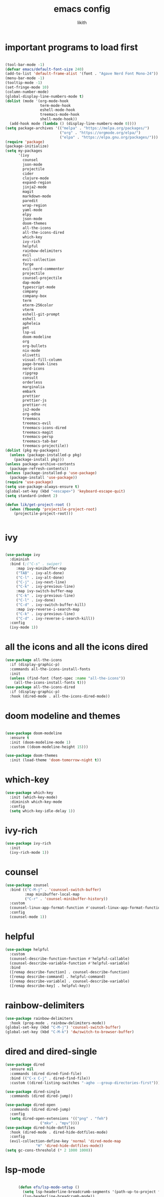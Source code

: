 #+TITLE: emacs config
#+AUTHOR: likith
#+PROPERTY: header-args:emacs-lisp :tangle ./config.el
#+DESCRIPTION: likith's personal emacs config
#+STARTUP: showeverything
#+OPTIONS: toc:2

* important programs to load first

#+begin_src emacs-lisp

  (tool-bar-mode -1)
  (defvar emacs/default-font-size 240)
  (add-to-list 'default-frame-alist '(font . "Agave Nerd Font Mono-24"))
  (menu-bar-mode -1)
  (tooltip-mode -1)
  (set-fringe-mode 10)
  (column-number-mode)
  (global-display-line-numbers-mode t)
  (dolist (mode '(org-mode-hook
                  term-mode-hook
                  eshell-mode-hook
                  treemacs-mode-hook
                  shell-mode-hook))
    (add-hook mode (lambda () (display-line-numbers-mode 0))))
  (setq package-archives '(("melpa" . "https://melpa.org/packages/")
                           ("org" . "https://orgmode.org/elpa/")
                           ("elpa" . "https://elpa.gnu.org/packages/")))
  (require 'package)
  (package-initialize)
  (setq my-packages
        '(ivy
          counsel
          json-mode
          projectile
          cider
          clojure-mode
          expand-region
          jinja2-mode
          magit
          markdown-mode
          paredit
          wrap-region
          yaml-mode
          elpy
          json-mode
          doom-themes
          all-the-icons
          all-the-icons-dired
          which-key
          ivy-rich
          helpful
          rainbow-delimiters
          evil
          evil-collection
          forge
          evil-nerd-commenter
          projectile
          counsel-projectile
          dap-mode
          typescript-mode
          company
          company-box
          term
          eterm-256color
          vterm
          eshell-git-prompt
          eshell
          apheleia
          pet
          lsp-ui
          doom-modeline
          org
          org-bullets
          nix-mode
          olivetti
          visual-fill-column
          page-break-lines
          nerd-icons
          ripgrep
          consult
          orderless
          marginalia
          embark
          prettier
          prettier-js
          prettier-rc
          js2-mode
          org-edna
          treemacs
          treemacs-evil
          treemacs-icons-dired
          treemacs-magit
          treemacs-persp
          treemacs-tab-bar
          treemacs-projectile))
  (dolist (pkg my-packages)
    (unless (package-installed-p pkg)
      (package-install pkg)))
  (unless package-archive-contents
    (package-refresh-contents))
  (unless (package-installed-p 'use-package)
    (package-install 'use-package))
  (require 'use-package)
  (setq use-package-always-ensure t)
  (global-set-key (kbd "<escape>") 'keyboard-escape-quit)
  (setq standard-indent 2)

  (defun lik/get-project-root ()
    (when (fboundp 'projectile-project-root)
      (projectile-project-root)))


#+end_src


* ivy
#+begin_src emacs-lisp

  (use-package ivy
    :diminish
    :bind (;("C-s" . swiper)
	   :map ivy-minibuffer-map
	   ("TAB" . ivy-alt-done)
	   ("C-l" . ivy-alt-done)
	   ("C-j" . ivy-next-line)
	   ("C-k" . ivy-previous-line)
	   :map ivy-switch-buffer-map
	   ("C-k" . ivy-previous-line)
	   ("C-l" . ivy-done)
	   ("C-d" . ivy-switch-buffer-kill)
	   :map ivy-reverse-i-search-map
	   ("C-k" . ivy-previous-line)
	   ("C-d" . ivy-reverse-i-search-kill))
    :config
    (ivy-mode 1))

#+end_src


* all the icons and all the icons dired

#+begin_src emacs-lisp
  (use-package all-the-icons
    :if (display-graphic-p)
    :commands all-the-icons-install-fonts
    :init
    (unless (find-font (font-spec :name "all-the-icons"))
      (all-the-icons-install-fonts t)))
  (use-package all-the-icons-dired
    :if (display-graphic-p)
    :hook (dired-mode . all-the-icons-dired-mode))
#+end_src


* doom modeline and themes

#+begin_src emacs-lisp

  (use-package doom-modeline
    :ensure t
    :init (doom-modeline-mode 1)
    :custom ((doom-modeline-height 15)))

  (use-package doom-themes
    :init (load-theme 'doom-tomorrow-night t))

#+end_src

* which-key

#+begin_src emacs-lisp
  (use-package which-key
    :init (which-key-mode)
    :diminish which-key-mode
    :config
    (setq which-key-idle-delay 1))

#+end_src


* ivy-rich

#+begin_src emacs-lisp
  (use-package ivy-rich
    :init
    (ivy-rich-mode 1))

#+end_src 



* counsel

#+begin_src emacs-lisp
  (use-package counsel
    :bind (("C-M-j" . 'counssel-switch-buffer)
           :map minibuffer-local-map
           ("C-r" . 'counsel-minibuffer-history))
    :custom
    (counsel-linux-app-format-function #'counsel-linux-app-format-function-name-only)
    :config
    (counsel-mode 1))
#+end_src

* helpful

#+begin_src emacs-lisp
  (use-package helpful
    :custom
    (counsel-describe-function-function #'helpful-callable)
    (counsel-describe-variable-function #'helpful-variable)
    :bind
    ([remap describe-function] . counsel-describe-function)
    ([remap describe-command] . helpful-command)
    ([remap describe-variable] . counsel-describe-variable)
    ([remap describe-key] . helpful-key))
#+end_src

* rainbow-delimiters

#+begin_src emacs-lisp
  (use-package rainbow-delimiters
    :hook (prog-mode . rainbow-delimiters-mode))
  (global-set-key (kbd "C-M-j") 'counsel-switch-buffer)
  (global-set-key (kbd "C-M-k") 'dw/switch-to-browser-buffer)

#+end_src


* dired and dired-single

#+begin_src emacs-lisp
  (use-package dired
    :ensure nil
    :commands (dired dired-find-file)
    :bind (("C-x C-j" . dired-find-file))
    :custom ((dired-listing-switches "-agho --group-directories-first")))

  (use-package dired-single
    :commands (dired dired-jump))

  (use-package dired-open
    :commands (dired dired-jump)
    :config
    (setq dired-open-extensions '(("png" . "feh")
				  ("mkv" . "mpv"))))
  (use-package dired-hide-dotfiles
    :hook (dired-mode . dired-hide-dotfiles-mode)
    :config
    (evil-collection-define-key 'normal 'dired-mode-map
				"H" 'dired-hide-dotfiles-mode))
  (setq gc-cons-threshold (* 2 1000 1000))
#+end_src

* lsp-mode

#+begin_src emacs-lisp

      (defun efs/lsp-mode-setup ()
        (setq lsp-headerline-breadcrumb-segments '(path-up-to-project file symbols))
        (lsp-headerline-breadcrumb-mode))

      (use-package lsp-mode
        :commands (lsp lsp-deferred)
        :hook (lsp-mode . efs/lsp-mode-setup)
        :init
        (setq lsp-keymap-prefix "C-c l")

        :config
        (lsp-enable-which-key-integration t)
        (setq lsp-signature-auto-activate nil))

      (use-package lsp-ui
        :hook (lsp-mode . lsp-ui-mode)
        :custom
;        (lsp-ui-doc-delay 1)
        (lsp-ui-doc-position 'bottom))

      (use-package lsp-treemacs
         :after lsp)

      (use-package lsp-ivy
        :after lsp)


#+end_src


* evil mode

#+begin_src emacs-lisp

  (use-package evil
    :init
    (setq evil-want-integration t)
    (setq evil-want-keybinding nil)
    (setq evil-want-C-u-scroll t)
    (setq evil-want-C-i-jump nil)
    :config
    (evil-mode 1)
    (define-key evil-insert-state-map (kbd "C-g")  'evil-normal-state)
    (define-key evil-insert-state-map (kbd "C-h") 'evil-delete-backward-char-and-join)
    (evil-global-set-key 'motion "j" 'evil-next-visual-line)
    (evil-global-set-key 'motion "k" 'evil-previous-visual-line)
    (evil-set-initial-state 'messages-buffer-mode 'normal)
    (evil-set-initial-state 'dashboard-mode 'normal))

  (use-package evil-collection
    :after evil
    :config
    (evil-collection-init))

#+end_src


* magit

#+begin_src emacs-lisp
  (use-package magit
    :commands (magit-status magit-get-current-branch)
    :custom
    (magit-display-buffer-function #'magit-display-buffer-same-window-except-diff-v1))
  (global-set-key (kbd "C-M-;") 'magit-status)

#+end_src

* forge
#+begin_src emacs-lisp
  (use-package forge
    :after magit)
#+end_src


* evil nerd commenter

#+begin_src emacs-lisp
  (use-package evil-nerd-commenter
    :bind ("M-/" . evilnc-comment-or-uncomment-lines))
#+end_src


* projectile

#+begin_src emacs-lisp
  (use-package projectile
    :diminish projectile-mode
    :config (projectile-mode)
    :custom ((projectile-completion-system 'ivy))
    :bind ("C-M-p" . projectile-find-file)
    :bind-keymap
    ("C-c p" . projectile-command-map)
    :init
    (when (file-directory-p "~/Documents")
      (setq projectile-project-search-path '("~/Documents")))
    (setq projectile-switch-project-action #'projectile-dired))

  (use-package counsel-projectile
    :disabled
    :after projectile
    :config (counsel-projectile-mode))
#+end_src

* dap mode

#+begin_src emacs-lisp

  (use-package dap-mode
    :commands dab-debug
    :config
    (require 'dap-node)
    (dap-node-setup)

    (general-define-key
     :keymaps 'lsp-mode-map
     :prefix lsp-keymap-prefix
     "d" '(dap-hydra t :wk "debugger")))

#+end_src

* apheleia

#+begin_src emacs-lisp
  
  (use-package apheleia
    :defines (apheleia-formatters apheleia-mode-alist)
    :hook (after-init . apheleia-global-mode)
    :config
    (setf (alist-get 'python-mode apheleia-mode-alist) '(ruff-isort ruff))
    (setf (alist-get 'python-ts-mode apheleia-mode-alist) '(ruff-isort ruff)))
#+end_src


* eglot

#+begin_src emacs-lisp

  (use-package eglot
    :hook (python-base-mode . eglot-ensure)
    :custom (eglot-autopshutdown t))
#+end_src


* python stuff

#+begin_src emacs-lisp
  (use-package python-mode
    :hook (python-mode . lsp-deferred)
    :custom
    (dap-python-debugger 'debugpy)
    :config
    (require 'dap-python))

  (use-package pyvenv
    :after python-mode
    :config
    (pyvenv-mode 1))
#+end_src

* typescript

#+begin_src emacs-lisp
  (use-package typescript-mode
    :mode "\\.ts\\'"
    :hook (typescript-mode .lsp-deferred)
    :config
    (setq typescript-indent-level 2))
#+end_src

* company

#+begin_src emacs-lisp
  (use-package company
    :after lsp-mode
    :hook (lsp-mode . company-mode)
    :bind (:map company-active-map
		("<tab>" . company-complete-selection))
    (:map lsp-mode-map
	  ("<tab>" . company-indent-or-complete-common))
    :custom
    (company-minimum-prefix-length 1)
    (company-idle-delay nil))

  (use-package company-box
    :hook (company-mode . company-box-mode))

#+end_src


* terminal stuff

#+begin_src emacs-lisp
  (use-package term
    :commands term
    :config
    (setq explicit-shell-file-name "fish"))

  (use-package eterm-256color
    :hook (term-mode . eterm-256color-mode))

  (use-package vterm
    :commands vterm
    :config
    (setq vterm-shell "fish")
    (setq vterm-max-scrollback 10000))

  (defun efs/configure-eshell ()
    (add-hook 'eshell-pre-command-hook 'eshell-save-some-history)
    (add-to-list 'eshell-output-filter-functions 'eshell-truncate-buffer)
    (evil-define-key '(normal insert visual) eshell-mode-map (kbd "C-r") 'counsel-esh-history)
    (evil-define-key '(normal insert visual) eshell-mode-map (kbd "<home>") 'eshell-bol)
    (evil-normalize-keymaps)
    (setq eshell-history-size 10000
	  eshell-buffer-maximum-lines 10000
	  eshell-hist-ignoredups t
	  eshell-scroll-to-bottom-on-input t))

  (use-package eshell-git-prompt
    :after eshell)

  (use-package eshell
    :hook (eshell-first-time-mode . efs/configure-eshell)
    :config
    (with-eval-after-load 'esh-opt
      (setq eshell-destroy-buffer-when-process-dies t)
      (setq eshell-visual-commands '("htop" "zsh" "vim")))
  (eshell-git-prompt-use-theme 'powerline))

#+end_src

* org mode stuff

#+begin_src emacs-lisp
     (defun efs/org-mode-setup ()
       (org-indent-mode)
       (variable-pitch-mode 1)
       (auto-fill-mode 0)
       (visual-line-mode 1)
       (setq evil-auto-indent nil))

     (defun efs/org-font-setup ()
       (font-lock-add-keywords 'org-mode
                               '(("^ *\\([-]\\) "
                                  (0 (prog1 () (compose-region (match-beginning 1) (match-end 1) "•"))))))
       (dolist (face '((org-level-1 . 1.2)
                       (org-level-2 . 1.1)
                       (org-level-3 . 1.05)
                       (org-level-4 . 1.0)
                       (org-level-5 . 1.1)
                       (org-level-6 . 1.1)
                       (org-level-7 . 1.1)
                       (org-level-8 . 1.1)))
         (set-face-attribute (car face) nil :font "Cantarell" :weight 'regular :height (cdr face)))
       (set-face-attribute 'org-block nil :foreground nil :inherit 'fixed-pitch)
       (set-face-attribute 'org-code nil :inherit '(shadow fixed-pitch))
       (set-face-attribute 'org-table nil :inherit '(shadow fixed-pitch))
       (set-face-attribute 'org-verbatim nil :inherit '(shadow fixed-pitch))
       (set-face-attribute 'org-special-keyword nil :inherit '(font-lock-comment-face fixed-pitch))
       (set-face-attribute 'org-checkbox nil :inherit 'fixed-pitch))

    (use-package org
      :hook (org-mode . efs/org-mode-setup)
      :config
      (setq org-ellipsis "▼")
      (setq org-directory "~/Documents/orgfiles")
      (setq org-agenda-files
            '("tasks.org"
              "birthdays.org"
              "~/org_mode_exp/example-file.org"
              "~/Documents/wizr/work_master.org"))
      (setq org-agenda-start-with-log-mode t)
      (setq org-log-done 'time)
      (setq org-log-into-drawer t)
      (setq org-startup-with-inline-images t)
      (efs/org-font-setup))

     (use-package org-bullets
       :after org
       :hook (org-mode . org-bullets-mode)
       :custom
       (org-bullets-bullet-list '("◉" "○" "●" "○" "●" "○" "●")))

     (defun efs/org-mode-visual-fill ()
       (setq visual-fill-column-width 100
             visual-fill-column-center-text t)
       (visual-fill-column-mode 1))

     (use-package visual-fill-column
       :hook (org-mode . efs/org-mode-visual-fill))
     (setq-default org-pretty-entities t)
     (setq-default org-use-sub-superscripts "{}")
     (setq-default org-startup-with-inline-images t)
     (setq-default org-image-actual-width '(300))
     (setq-default org-hide-emphasis-markers t)
     (global-set-key (kbd "C-c l") #'org-store-link)
     (global-set-key (kbd "C-c a") #'org-agenda)
     (global-set-key (kbd "C-c c") #'org-capture)
     (font-lock-add-keywords 'org-mode
                             '(("^ *\\([-]\\) "
                                (0 (prog1 () (compose-region (match-beginning 1) (match-end 1) "●"))))))
#+end_src


** org babel

#+begin_src emacs-lisp
   (org-babel-do-load-languages
    'org-babel-load-languages
    '((emacs-lisp . t)
      (python . t)
      (eshell . t)
      (gnuplot . t)
      (sed . t)
      (awk . t)
      (clojure . t)
      (css . t)
      (java . t)
      (latex . t)
      (lua . t)
      (lisp . t)
      (makefile . t)
      (js . t)
      (org . t)
      (perl . t)
      (sql . t)))

   (setq org-confirm-babel-evaluate nil)

#+end_src

#+RESULTS:

** org mode tagging stuff

*** workflow states


#+begin_src emacs-lisp

   (setq org-todo-keywords
       '((sequence "TODO(t)" "IN PROGRESS(p)" "WAITING(w)" "|" "DONE(d!)")
         (sequence "BACKLOG(b)" "PLAN(p)" "READY(r)" "ACTIVE(a)" "REVIEW(v)" "WAIT(w@/!)" "HOLD(h)" "|" "COMPLETED(c)" "CANC(k@)")))
   (setq org-refile-targets
         '(("archive.org" :maxlevel . 1)
   	("tasks.org" :maxlevel . 1)))
   (advice-add 'org-refile :after 'org-save-all-org-buffers)
#+end_src  


*** tags

#+begin_src emacs-lisp

   (setq org-tag-alist
         '((:startgroup)
   	; put mutually exclusive tags here
   	(:endgroup)
   	("errand" . ?E)
   	("home" . ?H)
   	("work" . ?W)
   	("agenda" . ?a)
   	("planning" . ?p)
   	("publish" . ?P)
   	("batch" . ?b)
   	("note" . ?n)
   	("idea" . ?i)
   	("thinking" . ?t)
   	("recurring" . ?r)))

#+end_src

#+RESULTS:


** org mode agenda views


#+begin_src emacs-lisp

   (setq org-agenda-custom-commands
         '(("d" "dashboard"
            ((agenda "" ((org-deadline-warning-days 7)))
             (todo "NEXT"
                   ((org-agenda-overriding-header "next tasks")))
             (tags-todo "agenda/ACTIVE" ((org-agenda-overriding-header "active projects")))))
           ("n" "next tasks"
            ((todo "NEXT"
                   ((org-agenda-overriding-header "next tasks")))))
           ("W" "work tasks" tags-todo "+work")
           ("e" tags-todo "+TODO=\"NEXT\"+effort<15&+effort>0"
            ((org-agenda-overriding-header "low effort tasks")
             (org-agenda-max-todos 20)
             (org-agenda-files org-agenda-files)))
           ("w" "workflow status"
            ((todo "WAIT"
                   ((org-agenda-files org-agenda-files)))
             (todo "REVIEW"
                   ((org-agenda-overriding-header "in review")
                    (org-agenda-files org-agenda-files)))
             (todo "PLAN"
                   ((org-agenda-overriding-header "in planning")
                    (org-agenda-todo-list-sublevels nil)
                    (org-agenda-files org-agenda-files)))
             (todo "BACKLOG"
                   ((org-agenda-overriding-header "project backlog")
                    (org-agenda-todo-list-sublevels nil)
                    (org-agenda-files org-agenda-files)))
             (todo "READY"
                   ((org-agenda-overriding-header "ready for work")
                    (org-agenda-files org-agenda-files)))
             (todo "ACTIVE"
                   ((org-agenda-overriding-header "active projects")
                    (org-agenda-files org-agenda-files)))
             (todo "COMPLETED"
                   ((org-agenda-overriding-header "completed projects")
                    (org-agenda-files org-agenda-files)))
             (todo "CANC"
                   ((org-agenda-overriding-header "cancelled projects")
                    (org-agenda-files org-agenda-files)))))))
   #+end_src



** other org mode stuff

#+begin_src emacs-lisp
   (use-package org-appear
     :hook
     (org-mode . org-appear-mode))

   (use-package org-modern
     :hook
     (org-mode . global-org-modern-mode)
     :custom
     (org-modern-keyword nil)
     (org-modern-checkbox nil)
     (org-modern-table nil))

   (use-package olivetti
     :demand t
     :bind
     (("<f9>" . ews-distraction-free)))

   (defun ews-distraction-free ()
     (interactive)
     (if (equal olivetti-mode nil)
         (progn
           (window-configuration-to-register 1)
           (delete-other-windows)
           (text-scale-set 2)
           (olivetti-mode t))
       (progn
         (if (eq (length (window-list)) 1)
             (jump-to-register 1))
         (olivetti-mode 0)
         (text-scale-set 0))))

   (require 'org-tempo)
   (add-to-list 'org-structure-template-alist '("sh" . "src shell"))
   (add-to-list 'org-structure-template-alist '("el" . "src emacs-lisp"))
   (add-to-list 'org-structure-template-alist '("py" . "src python"))

#+end_src

** org roam

#+begin_src emacs-lisp

   (use-package emacsql)
   (use-package org-roam
     :ensure t
     :init
     (setq org-roam-v2-ack t)
     :custom
     (org-roam-directory "~/Documents/roamnotes")
     (org-roam-completion-everywhere t)
     (org-roam-capture-templates
      '(("d" "default" plain
         "%?"
         :if-new (file+head "%<%Y%m%d%H%M%S>-${slug}.org" "#+title: ${title}\n#+date: %U\n")
         :unnarrowed t)
        ("m" "Team Meeting" plain
         "\n* Minutes\n\n%?"
         :if-new (file+head "%<%Y%m%d%H%M%S>-${slug}.org" "#+title: ${title}\n#+date: %U\n#+filetags:work")
         :unnarrowed t)))
     (org-roam-dailies-capture-templates
     '(("d" "default" entry "* %<%I:%M %p>: %?"
        :if-new (file+head "%<%Y-%m-%d>.org" "#+title: %<%Y-%m-%d>\n"))
       ("j" "journal" entry "* %<%I:%M %p>: %?"
        :if-new (file+head "journal/%<%Y-%m-%d>.org" "#+title: %<%Y-%m-%d> journal \n"))
       ("m" "meeting" entry "* %<%I:%M %p>: %?"
        :if-new (file+head "meetings/%<%Y-%m-%d>.org" "#+title: %<%Y-%m-%d> meeting \n"))))
     :bind (("C-c n l" . org-roam-buffer-toggle)
            ("C-c n f" . org-roam-node-find)
            ("C-c n i" . org-roam-node-insert)
            :map org-mode-map
            ("C-M-i" . completion-at-point)
            :map org-roam-dailies-map
            ("Y" . org-roam-dailies-capture-yesterday)
            ("T" . org-roam-dailies-capture-tomorrow))
     :bind-keymap
     ("C-c n d" . org-roam-dailies-map)
     :config
     (require 'org-roam-dailies)
     (org-roam-setup)
     (setq org-roam-dailies-directory "daily/")
     (org-roam-db-autosync-mode))
#+end_src

[[https://github.com/Alexander-Miller/treemacs][treemacs]]
[[https://github.com/thisirs/openwith][emacs openwith]]
[[https://youtube.com/watch?v=rwKTc4MNmt8][modern emacs UI]]

vertico
selectrum
marginalia

** org-edna
for task dependencies
#+begin_src emacs-lisp

  (org-edna-mode)
#+end_src


* other function(s)


#+begin_src emacs-lisp
  (defun efs/read-file-as-string (path)
    (with-temp-buffer
      (insert-file-contents path)
      (buffer-string)))

  (push '("conf-unix" . conf-unix) org-src-lang-modes)


#+end_src


* vertico

#+begin_src emacs-lisp


    (defun dw/minibuffer-backward-kill (arg)
    "When minibuffer is completing a file name delete up to parent
  folder, otherwise delete a character backward"
    (interactive "p")
    (if minibuffer-completing-file-name
        ;; Borrowed from https://github.com/raxod502/selectrum/issues/498#issuecomment-803283608
        (if (string-match-p "/." (minibuffer-contents))
            (zap-up-to-char (- arg) ?/)
          (delete-minibuffer-contents))
        (delete-backward-char arg)))
                 ;; Enable vertico
              (use-package vertico
                :bind (:map minibuffer-local-map
                            ("<backspace>" . dw/minibuffer-backward-kill))
            :custom
            ;; (vertico-scroll-margin 0) ;; Different scroll margin
            ;; (vertico-count 20) ;; Show more candidates
            ;; (vertico-resize t) ;; Grow and shrink the Vertico minibuffer
            ;; (vertico-cycle t) ;; Enable cycling for `vertico-next/previous'
            (keymap-set vertico-map "?" #'minibuffer-completion-help)
            (keymap-set vertico-map "M-TAB" #'minibuffer-complete)

            :init
            (vertico-mode))

          ;; Persist history over Emacs restarts. Vertico sorts by history position.
          (use-package savehist
            :init
            (savehist-mode))

          ;; A few more useful configurations...
          (use-package emacs
            :custom
            ;; Support opening new minibuffers from inside existing minibuffers.
            (enable-recursive-minibuffers t)
            ;; Hide commands in M-x which do not work in the current mode.  Vertico
            ;; commands are hidden in normal buffers. This setting is useful beyond
            ;; Vertico.
            (read-extended-command-predicate #'command-completion-default-include-p)
            :init
            ;; Add prompt indicator to `completing-read-multiple'.
            ;; We display [CRM<separator>], e.g., [CRM,] if the separator is a comma.
            (defun crm-indicator (args)
              (cons (format "[CRM%s] %s"
                            (replace-regexp-in-string
                             "\\`\\[.*?]\\*\\|\\[.*?]\\*\\'" ""
                             crm-separator)
                            (car args))
                    (cdr args)))
            (advice-add #'completing-read-multiple :filter-args #'crm-indicator)

            ;; Do not allow the cursor in the minibuffer prompt
            (setq minibuffer-prompt-properties
                  '(read-only t cursor-intangible t face minibuffer-prompt))
            (add-hook 'minibuffer-setup-hook #'cursor-intangible-mode))

          (use-package orderless
          :custom
          ;; Configure a custom style dispatcher (see the Consult wiki)
          ;; (orderless-style-dispatchers '(+orderless-consult-dispatch orderless-affix-dispatch))
          ;; (orderless-component-separator #'orderless-escapable-split-on-space)
          (completion-styles '(orderless basic))
          (completion-category-defaults nil)
          (completion-category-overrides '((file (styles partial-completion)))))

          (setq completion-styles '(basic substring partial-completion flex))
          (setq read-file-name-completion-ignore-case t
              read-buffer-completion-ignore-case t
              completion-ignore-case t)
          (setq completion-in-region-function
              (lambda (&rest args)
                (apply (if vertico-mode
                           #'consult-completion-in-region)
                       args)))

          (use-package vertico-directory
          :after vertico
          :ensure nil
          ;; More convenient directory navigation commands
          :bind (:map vertico-map
                      ("RET" . vertico-directory-enter)
                      ("DEL" . vertico-directory-delete-char)
                      ("M-DEL" . vertico-directory-delete-word))
          ;; Tidy shadowed file names
          :hook (rfn-eshadow-update-overlay . vertico-directory-tidy))

          (vertico-multiform-mode)

        ;; Configure the display per command.
        ;; Use a buffer with indices for imenu
        ;; and a flat (Ido-like) menu for M-x.
        (setq vertico-multiform-commands
              '((consult-imenu buffer indexed)
                (execute-extended-command unobtrusive)))

        ;; Configure the display per completion category.
        ;; Use the grid display for files and a buffer
        ;; for the consult-grep commands.
        (setq vertico-multiform-categories
              '((file grid)
                (consult-grep buffer)))

        (setq vertico-multiform-commands
            `((consult-outline buffer ,(lambda (_) (text-scale-set -1)))))

        ;; Change the default sorting function.
      ;; See `vertico-sort-function' and `vertico-sort-override-function'.
      (setq vertico-multiform-commands
            '((describe-symbol (vertico-sort-function . vertico-sort-alpha))))

      (setq vertico-multiform-categories
            '((symbol (vertico-sort-function . vertico-sort-alpha))
              (file (vertico-sort-function . sort-directories-first))))

      ;; Sort directories before files
      (defun sort-directories-first (files)
        (setq files (vertico-sort-history-length-alpha files))
        (nconc (seq-filter (lambda (x) (string-suffix-p "/" x)) files)
               (seq-remove (lambda (x) (string-suffix-p "/" x)) files)))

      ;; Configure the buffer display and the buffer display action
    (setq vertico-multiform-categories
          '((consult-grep
             buffer
             (vertico-buffer-display-action . (display-buffer-same-window)))))

    ;; Disable preview for consult-grep commands

    (setq vertico-multiform-categories
        '((buffer flat (vertico-cycle . t))))

#+end_src

* consult


#+begin_src emacs-lisp
    (use-package consult
    ;; Replace bindings. Lazily loaded by `use-package'.
    :bind (;; C-c bindings in `mode-specific-map'
           ("C-c M-x" . consult-mode-command)
           ("C-c h" . consult-history)
           ("C-c k" . consult-kmacro)
           ("C-c m" . consult-man)
           ("C-c i" . consult-info)
           ([remap Info-search] . consult-info)
           ;; C-x bindings in `ctl-x-map'
           ("C-x M-:" . consult-complex-command)     ;; orig. repeat-complex-command
           ("C-x b" . consult-buffer)                ;; orig. switch-to-buffer
           ("C-x 4 b" . consult-buffer-other-window) ;; orig. switch-to-buffer-other-window
           ("C-x 5 b" . consult-buffer-other-frame)  ;; orig. switch-to-buffer-other-frame
           ("C-x t b" . consult-buffer-other-tab)    ;; orig. switch-to-buffer-other-tab
           ("C-x r b" . consult-bookmark)            ;; orig. bookmark-jump
           ("C-x p b" . consult-project-buffer)      ;; orig. project-switch-to-buffer
           ;; Custom M-# bindings for fast register access
           ("M-#" . consult-register-load)
           ("M-'" . consult-register-store)          ;; orig. abbrev-prefix-mark (unrelated)
           ("C-M-#" . consult-register)
           ;; Other custom bindings
           ("M-y" . consult-yank-pop)                ;; orig. yank-pop
           ;; M-g bindings in `goto-map'
           ("M-g e" . consult-compile-error)
           ("M-g f" . consult-flymake)               ;; Alternative: consult-flycheck
           ("M-g g" . consult-goto-line)             ;; orig. goto-line
           ("M-g M-g" . consult-goto-line)           ;; orig. goto-line
           ("M-g o" . consult-outline)               ;; Alternative: consult-org-heading
           ("M-g m" . consult-mark)
           ("M-g k" . consult-global-mark)
           ("M-g i" . consult-imenu)
           ("M-g I" . consult-imenu-multi)
           ;; M-s bindings in `search-map'
           ("M-s d" . consult-find)                  ;; Alternative: consult-fd
           ("M-s c" . consult-locate)
           ("M-s g" . consult-grep)
           ("M-s G" . consult-git-grep)
           ("M-s r" . consult-ripgrep)
           ("C-s" . consult-line)
           ("M-s L" . consult-line-multi)
           ("M-s k" . consult-keep-lines)
           ("M-s u" . consult-focus-lines)
           ;; Isearch integration
           ("M-s e" . consult-isearch-history)
           :map isearch-mode-map
           ("M-e" . consult-isearch-history)         ;; orig. isearch-edit-string
           ("M-s e" . consult-isearch-history)       ;; orig. isearch-edit-string
           ("M-s l" . consult-line)                  ;; needed by consult-line to detect isearch
           ("M-s L" . consult-line-multi)            ;; needed by consult-line to detect isearch
           ;; Minibuffer history
           :map minibuffer-local-map
           ("M-s" . consult-history)                 ;; orig. next-matching-history-element
           ("M-r" . consult-history))                ;; orig. previous-matching-history-element

    ;; Enable automatic preview at point in the *Completions* buffer. This is
    ;; relevant when you use the default completion UI.
    :hook (completion-list-mode . consult-preview-at-point-mode)

    ;; The :init configuration is always executed (Not lazy)
    :init

    ;; Optionally configure the register formatting. This improves the register
    ;; preview for `consult-register', `consult-register-load',
    ;; `consult-register-store' and the Emacs built-ins.
    (setq register-preview-delay 0.5
          register-preview-function #'consult-register-format)

    ;; Optionally tweak the register preview window.
    ;; This adds thin lines, sorting and hides the mode line of the window.
    (advice-add #'register-preview :override #'consult-register-window)

    ;; Use Consult to select xref locations with preview
    (setq xref-show-xrefs-function #'consult-xref
          xref-show-definitions-function #'consult-xref)

    ;; Configure other variables and modes in the :config section,
    ;; after lazily loading the package.
    :config

    ;; Optionally configure preview. The default value
    ;; is 'any, such that any key triggers the preview.
    ;; (setq consult-preview-key 'any)
    ;; (setq consult-preview-key "M-.")
    ;; (setq consult-preview-key '("S-<down>" "S-<up>"))
    ;; For some commands and buffer sources it is useful to configure the
    ;; :preview-key on a per-command basis using the `consult-customize' macro.
    (consult-customize
     consult-theme :preview-key '(:debounce 0.2 any)
     consult-ripgrep consult-git-grep consult-grep consult-buffer
     consult-bookmark consult-recent-file consult-xref
     consult--source-bookmark consult--source-file-register
     consult--source-recent-file consult--source-project-recent-file :preview-key 'any)
     ;; :preview-key "M-.":preview-key 'any)


    ;; Optionally configure the narrowing key.
    ;; Both < and C-+ work reasonably well.
    (setq consult-narrow-key "<") ;; "C-+"

    ;; Optionally make narrowing help available in the minibuffer.
    ;; You may want to use `embark-prefix-help-command' or which-key instead.
    ;; (keymap-set consult-narrow-map (concat consult-narrow-key " ?") #'consult-narrow-help)
  )
#+end_src





* nix mode

#+begin_src emacs-lisp
  (use-package nix-mode
    :mode "\\.nix\\'")

  #+end_src


* treemacs

#+begin_src emacs-lisp

   (use-package treemacs
     :ensure t
     :defer t
  ;   :init
  ;   (with-eval-after-load 'winum
  ;     (define-key winum-keymap (kbd "M-0") #'treemacs-select-window))
     :config
     (progn
       (setq treemacs-collapse-dirs (if treemacs-python-executable 3 0)
             treemacs-deferred-git-apply-delay 0.5
             treemacs-directory-name-transformer      #'identity
             treemacs-display-in-side-window          t
             treemacs-eldoc-display                   'simple
             treemacs-file-event-delay                2000
             treemacs-file-extension-regex            treemacs-last-period-regex-value
             treemacs-file-follow-delay               0.2
             treemacs-file-name-transformer           #'identity
             treemacs-follow-after-init               t
             treemacs-expand-after-init               t
             treemacs-find-workspace-method           'find-for-file-or-pick-first
             treemacs-git-command-pipe                ""
             treemacs-goto-tag-strategy               'refetch-index
             treemacs-header-scroll-indicators        '(nil . "^^^^^^")
             treemacs-hide-dot-git-directory          t
             treemacs-indentation                     2
             treemacs-indentation-string              " "
             treemacs-is-never-other-window           nil
             treemacs-max-git-entries                 5000
             treemacs-missing-project-action          'ask
             treemacs-move-files-by-mouse-dragging    t
             treemacs-move-forward-on-expand          nil
             treemacs-no-png-images                   nil
             treemacs-no-delete-other-windows         t
             treemacs-project-follow-cleanup          nil
             treemacs-persist-file                    (expand-file-name ".cache/treemacs-persist" user-emacs-directory)
             treemacs-position                        'left
             treemacs-read-string-input               'from-child-frame
             treemacs-recenter-distance               0.1
             treemacs-recenter-after-file-follow      nil
             treemacs-recenter-after-tag-follow       nil
             treemacs-recenter-after-project-jump     'always
             treemacs-recenter-after-project-expand   'on-distance
             treemacs-litter-directories              '("/node_modules" "/.venv" "/.cask")
             treemacs-project-follow-into-home        nil
             treemacs-show-cursor                     nil
             treemacs-show-hidden-files               t
             treemacs-silent-filewatch                nil
             treemacs-silent-refresh                  nil
             treemacs-sorting                         'alphabetic-asc
             treemacs-select-when-already-in-treemacs 'move-back
             treemacs-space-between-root-nodes        t
             treemacs-tag-follow-cleanup              t
             treemacs-tag-follow-delay                1.5
             treemacs-text-scale                      nil
             treemacs-user-mode-line-format           nil
             treemacs-user-header-line-format         nil
             treemacs-wide-toggle-width               70
             treemacs-width                           35
             treemacs-width-increment                 1
             treemacs-width-is-initially-locked       t
             treemacs-workspace-switch-cleanup        nil)

       ;; The default width and height of the icons is 22 pixels. If you are
       ;; using a Hi-DPI display, uncomment this to double the icon size.
       ;;(treemacs-resize-icons 44)

       (treemacs-follow-mode t)
       (treemacs-filewatch-mode t)
       (treemacs-fringe-indicator-mode 'always)
       (when treemacs-python-executable
         (treemacs-git-commit-diff-mode t))

       (pcase (cons (not (null (executable-find "git")))
                    (not (null treemacs-python-executable)))
         (`(t . t)
          (treemacs-git-mode 'deferred))
         (`(t . _)
          (treemacs-git-mode 'simple)))

       (treemacs-hide-gitignored-files-mode nil))
     :bind
     (:map global-map
           ("M-0"       . treemacs-select-window)
           ("C-x t 1"   . treemacs-delete-other-windows)
           ("C-x t t"   . treemacs)
           ("C-x t d"   . treemacs-select-directory)
           ("C-x t B"   . treemacs-bookmark)
           ("C-x t C-t" . treemacs-find-file)
           ("C-x t M-t" . treemacs-find-tag)))

   (use-package treemacs-evil
     :after (treemacs evil)
     :ensure t)

   (use-package treemacs-projectile
     :after (treemacs projectile)
     :ensure t)

   (use-package treemacs-icons-dired
     :hook (dired-mode . treemacs-icons-dired-enable-once)
     :ensure t)

   (use-package treemacs-magit
     :after (treemacs magit)
     :ensure t)

   (use-package treemacs-persp ;;treemacs-perspective if you use perspective.el vs. persp-mode
     :after (treemacs persp-mode) ;;or perspective vs. persp-mode
     :ensure t
     :config (treemacs-set-scope-type 'Perspectives))

   (use-package treemacs-tab-bar ;;treemacs-tab-bar if you use tab-bar-mode
     :after (treemacs)
     :ensure t
     :config (treemacs-set-scope-type 'Tabs))

   (treemacs-start-on-boot)
#+end_src


* javascript stuff

#+begin_src emacs-lisp

  (setq js-indent-level 2)
#+end_src

* start page

#+begin_src emacs-lisp

;    (setq initial-buffer-choice "~/.emacs.d/start.org")
;    (define-minor-mode start-mode
;      "provide functions for custom start page"
;      :lighter " start"
;      :keymap (let ((map (make-sparse-keymap)))
;                ;;(define-key map (kbd "M-z") 'eshell)
;                (evil-define-key 'normal start-mode-map
;                  (kbd "C-u 1") '(lambda () (interactive) (find-file "~/.dotfiles/config.org"))
;                  (kbd "C-u 2") '(lambda () (interactive) (find-file "~/.dotfiles/config.el")))
;                map))
;  (add-hook 'start-mode-hook 'org-mode)
;  (add-hook 'start-mode-hook 'read-only-mode)
;  (add-hook 'start-mode-hook (lambda () (org-display-inline-images t)))
  ;  (provide 'start-mode)
  ;    (add-hook mode (lambda () (display-line-numbers-mode 0))))
#+end_src

* dashboard

#+begin_src emacs-lisp

  (use-package dashboard
    :ensure t
    :config
    (setq initial-buffer-choice (lambda () (get-buffer-create dashboard-buffer-name)))
    (dashboard-setup-startup-hook)
    (setq dashboard-banner-logo-title "welcome to emacs")
    (setq dashboard-startup-banner 'logo)
    (setq dashboard-center-content t)
    (setq dashboard-vertically-center-content t)
    (setq dashboard-items '((recents . 3)
                            (bookmarks . 5)
                            (agenda . 3)))
    (setq dashboard-agenda-sort-strategy '(time-up habit-down priority-down cateogry-keep))
    (setq dashboard-agenda-time-string-format "%d-%m %a"))
 

#+end_src

* miscellaneous settings


#+begin_src emacs-lisp
  (global-display-line-numbers-mode)
  (setq ring-bell-function 'ignore)
  (add-to-list 'safe-local-variable-values '(org-roam-directory . "~/Documents/wizr/meetingnotes"))
  (add-to-list 'safe-local-variable-values '(org-roam-db-location . "~/Documents/wizr/meetingnotes/org-roam.db"))

#+end_src


